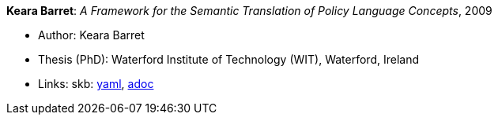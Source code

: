 *Keara Barret*: _A Framework for the Semantic Translation of Policy Language Concepts_, 2009

* Author: Keara Barret
* Thesis (PhD): Waterford Institute of Technology (WIT), Waterford, Ireland
* Links:
      skb:
        link:https://github.com/vdmeer/skb/tree/master/data/library/thesis/phd/2000/barret-keara-2009.yaml[yaml],
        link:https://github.com/vdmeer/skb/tree/master/data/library/thesis/phd/2000/barret-keara-2009.adoc[adoc]
ifdef::local[]
    ┃ local:
        link:library/thesis/phd/2000/[Folder]
endif::[]

